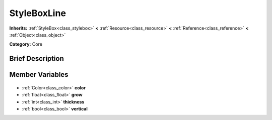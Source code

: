 .. Generated automatically by doc/tools/makerst.py in Godot's source tree.
.. DO NOT EDIT THIS FILE, but the StyleBoxLine.xml source instead.
.. The source is found in doc/classes or modules/<name>/doc_classes.

.. _class_StyleBoxLine:

StyleBoxLine
============

**Inherits:** :ref:`StyleBox<class_stylebox>` **<** :ref:`Resource<class_resource>` **<** :ref:`Reference<class_reference>` **<** :ref:`Object<class_object>`

**Category:** Core

Brief Description
-----------------



Member Variables
----------------

  .. _class_StyleBoxLine_color:

- :ref:`Color<class_color>` **color**

  .. _class_StyleBoxLine_grow:

- :ref:`float<class_float>` **grow**

  .. _class_StyleBoxLine_thickness:

- :ref:`int<class_int>` **thickness**

  .. _class_StyleBoxLine_vertical:

- :ref:`bool<class_bool>` **vertical**



